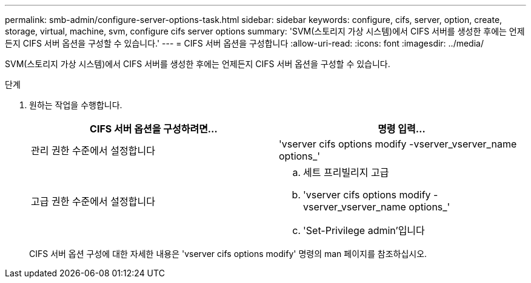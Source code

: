 ---
permalink: smb-admin/configure-server-options-task.html 
sidebar: sidebar 
keywords: configure, cifs, server, option, create, storage, virtual, machine, svm, configure cifs server options 
summary: 'SVM(스토리지 가상 시스템)에서 CIFS 서버를 생성한 후에는 언제든지 CIFS 서버 옵션을 구성할 수 있습니다.' 
---
= CIFS 서버 옵션을 구성합니다
:allow-uri-read: 
:icons: font
:imagesdir: ../media/


[role="lead"]
SVM(스토리지 가상 시스템)에서 CIFS 서버를 생성한 후에는 언제든지 CIFS 서버 옵션을 구성할 수 있습니다.

.단계
. 원하는 작업을 수행합니다.
+
|===
| CIFS 서버 옵션을 구성하려면... | 명령 입력... 


 a| 
관리 권한 수준에서 설정합니다
 a| 
'vserver cifs options modify -vserver_vserver_name options_'



 a| 
고급 권한 수준에서 설정합니다
 a| 
.. 세트 프리빌리지 고급
.. 'vserver cifs options modify -vserver_vserver_name options_'
.. 'Set-Privilege admin'입니다


|===
+
CIFS 서버 옵션 구성에 대한 자세한 내용은 'vserver cifs options modify' 명령의 man 페이지를 참조하십시오.


